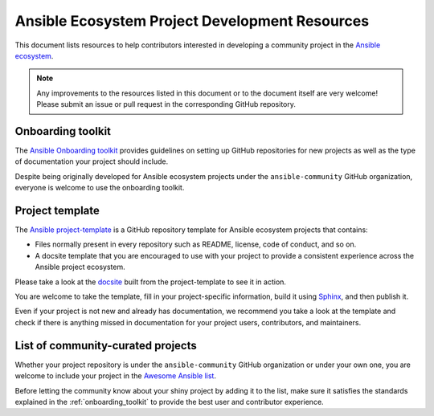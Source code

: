 .. _ecosystem_project_dev_resources:

***********************************************
Ansible Ecosystem Project Development Resources
***********************************************

This document lists resources to help contributors interested in developing a community project in the `Ansible ecosystem <https://docs.ansible.com/ecosystem.html>`_.

.. note::

   Any improvements to the resources listed in this document or to the document itself are very welcome! Please submit an issue or pull request in the corresponding GitHub repository.

.. _onboarding_toolkit:

Onboarding toolkit
==================

The `Ansible Onboarding toolkit <https://ansible.readthedocs.io/projects/project-onboarding/en/latest/>`_ provides guidelines on setting up GitHub repositories for new projects as well as the type of documentation your project should include.

Despite being originally developed for Ansible ecosystem projects under the ``ansible-community`` GitHub organization, everyone is welcome to use the onboarding toolkit.

Project template
================

The `Ansible project-template <https://github.com/ansible-community/project-template>`_ is a GitHub repository template for Ansible ecosystem projects that contains:

* Files normally present in every repository such as README, license, code of conduct, and so on.
* A docsite template that you are encouraged to use with your project to provide a consistent experience across the Ansible project ecosystem.

Please take a look at the `docsite <https://ansible.readthedocs.io/projects/ansible-project-template/en/latest/>`_ built from the project-template to see it in action.

You are welcome to take the template, fill in your project-specific information, build it using `Sphinx <https://www.sphinx-doc.org/en/master/>`_, and then publish it.

Even if your project is not new and already has documentation, we recommend you take a look at the template and check if there is anything missed in documentation for your project users, contributors, and maintainers.

List of community-curated projects
==================================

Whether your project repository is under the ``ansible-community`` GitHub organization or under your own one, you are welcome to include your project in the `Awesome Ansible list <https://github.com/ansible-community/awesome-ansible/blob/main/README.md>`_.

Before letting the community know about your shiny project by adding it to the list, make sure it satisfies the standards explained in the :ref:`onboarding_toolkit` to provide the best user and contributor experience.
